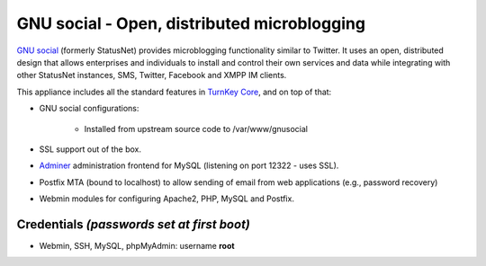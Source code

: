 GNU social - Open, distributed microblogging
============================================

`GNU social`_ (formerly StatusNet) provides microblogging functionality
similar to Twitter. It uses an open, distributed design that allows
enterprises and individuals to install and control their own services
and data while integrating with other StatusNet instances, SMS, Twitter,
Facebook and XMPP IM clients.

This appliance includes all the standard features in `TurnKey Core`_,
and on top of that:

- GNU social configurations:
   
   - Installed from upstream source code to /var/www/gnusocial

- SSL support out of the box.
- `Adminer`_ administration frontend for MySQL (listening on port
  12322 - uses SSL).
- Postfix MTA (bound to localhost) to allow sending of email from web
  applications (e.g., password recovery)
- Webmin modules for configuring Apache2, PHP, MySQL and Postfix.

Credentials *(passwords set at first boot)*
-------------------------------------------

-  Webmin, SSH, MySQL, phpMyAdmin: username **root**


.. _GNU social: https://gnu.io/social/
.. _TurnKey Core: http://www.turnkeylinux.org/core
.. _Adminer: http://www.adminer.org/
